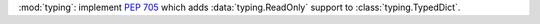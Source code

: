 :mod:`typing`: implement :pep:`705` which adds :data:`typing.ReadOnly`
support to :class:`typing.TypedDict`.
